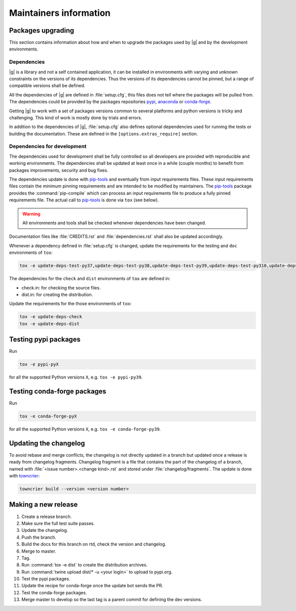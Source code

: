 ..
   Copyright 2021 IRT Saint Exupéry, https://www.irt-saintexupery.com

   This work is licensed under the Creative Commons Attribution-ShareAlike 4.0
   International License. To view a copy of this license, visit
   http://creativecommons.org/licenses/by-sa/4.0/ or send a letter to Creative
   Commons, PO Box 1866, Mountain View, CA 94042, USA.

.. _pypi: https://pypi.org
.. _anaconda: https://anaconda.org
.. _conda-forge: https://conda-forge.org
.. _pip-tools: https://github.com/jazzband/pip-tools
.. _pre-commit: https://pre-commit.com

Maintainers information
=======================

Packages upgrading
------------------

This section contains information about how and when to upgrade
the packages used by |g| and by the development environments.

Dependencies
~~~~~~~~~~~~

|g| is a library
and not a self contained application,
it can be installed in environments
with varying and unknown constraints
on the versions of its dependencies.
Thus the versions of its dependencies cannot be pinned,
but a range of compatible versions shall be defined.

All the dependencies of |g| are defined in :file:`setup.cfg`,
this files does not tell where the packages will be pulled from.
The dependencies could be provided by the packages repositories
`pypi`_, `anaconda`_ or `conda-forge`_.

Getting |g| to work with
a set of packages versions common to several platforms
and python versions is tricky and challenging.
This kind of work is mostly done by trials and errors.

In addition to the dependencies of |g|,
:file:`setup.cfg` also defines optional dependencies
used for running the tests or building the documentation.
These are defined in the ``[options.extras_require]`` section.

Dependencies for development
~~~~~~~~~~~~~~~~~~~~~~~~~~~~

The dependencies used for development shall be fully controlled
so all developers are provided
with reproducible and working environments.
The dependencies shall be updated
at least once in a while (couple months)
to benefit from packages improvements,
security and bug fixes.

The dependencies update is done with `pip-tools`_
and eventually from input requirements files.
These input requirements files contain
the minimum pinning requirements
and are intended to be modified by maintainers.
The `pip-tools`_ package provides the :command:`pip-compile`
which can process an input requirements file
to produce a fully pinned requirements file.
The actual call to `pip-tools`_ is done via ``tox`` (see below).

.. warning::

   All environments and tools shall be checked
   whenever dependencies have been changed.

Documentation files like :file:`CREDITS.rst`
and :file:`dependencies.rst` shall also be updated accordingly.

Whenever a dependency defined in :file:`setup.cfg` is changed,
update the requirements for the testing and ``doc`` environments of ``tox``:

.. code-block:: shell

    tox -e update-deps-test-py37,update-deps-test-py38,update-deps-test-py39,update-deps-test-py310,update-deps-doc

The dependencies for the ``check`` and ``dist`` environments of ``tox``
are defined in:

- check.in: for checking the source files.
- dist.in: for creating the distribution.

Update the requirements for the those environments of ``tox``:

.. code-block:: shell

    tox -e update-deps-check
    tox -e update-deps-dist

Testing pypi packages
---------------------

Run

.. code-block:: shell

   tox -e pypi-pyX

for all the supported Python versions ``X``, e.g. ``tox -e pypi-py39``.

Testing conda-forge packages
----------------------------

Run

.. code-block:: shell

   tox -e conda-forge-pyX

for all the supported Python versions ``X``, e.g. ``tox -e conda-forge-py39``.

Updating the changelog
----------------------

To avoid rebase and merge conflicts,
the changelog is not directly updated in a branch
but updated once a release is ready from changelog fragments.
Changelog fragment is a file that contains the part of the changelog of a branch,
named with :file:`<issue number>.<change kind>.rst`
and stored under :file:`changelog/fragments`.
The update is done with `towncrier <https://github.com/twisted/towncrier>`_:

.. code-block:: shell

   towncrier build --version <version number>

Making a new release
--------------------

#. Create a release branch.
#. Make sure the full test suite passes.
#. Update the changelog.
#. Push the branch.
#. Build the docs for this branch on rtd, check the version and changelog.
#. Merge to master.
#. Tag.
#. Run :command:`tox -e dist` to create the distribution archives.
#. Run :command:`twine upload dist/* -u <your login>` to upload to pypi.org.
#. Test the pypi packages.
#. Update the recipe for conda-forge once the update bot sends the PR.
#. Test the conda-forge packages.
#. Merge master to develop so the last tag is a parent commit for defining the dev versions.

